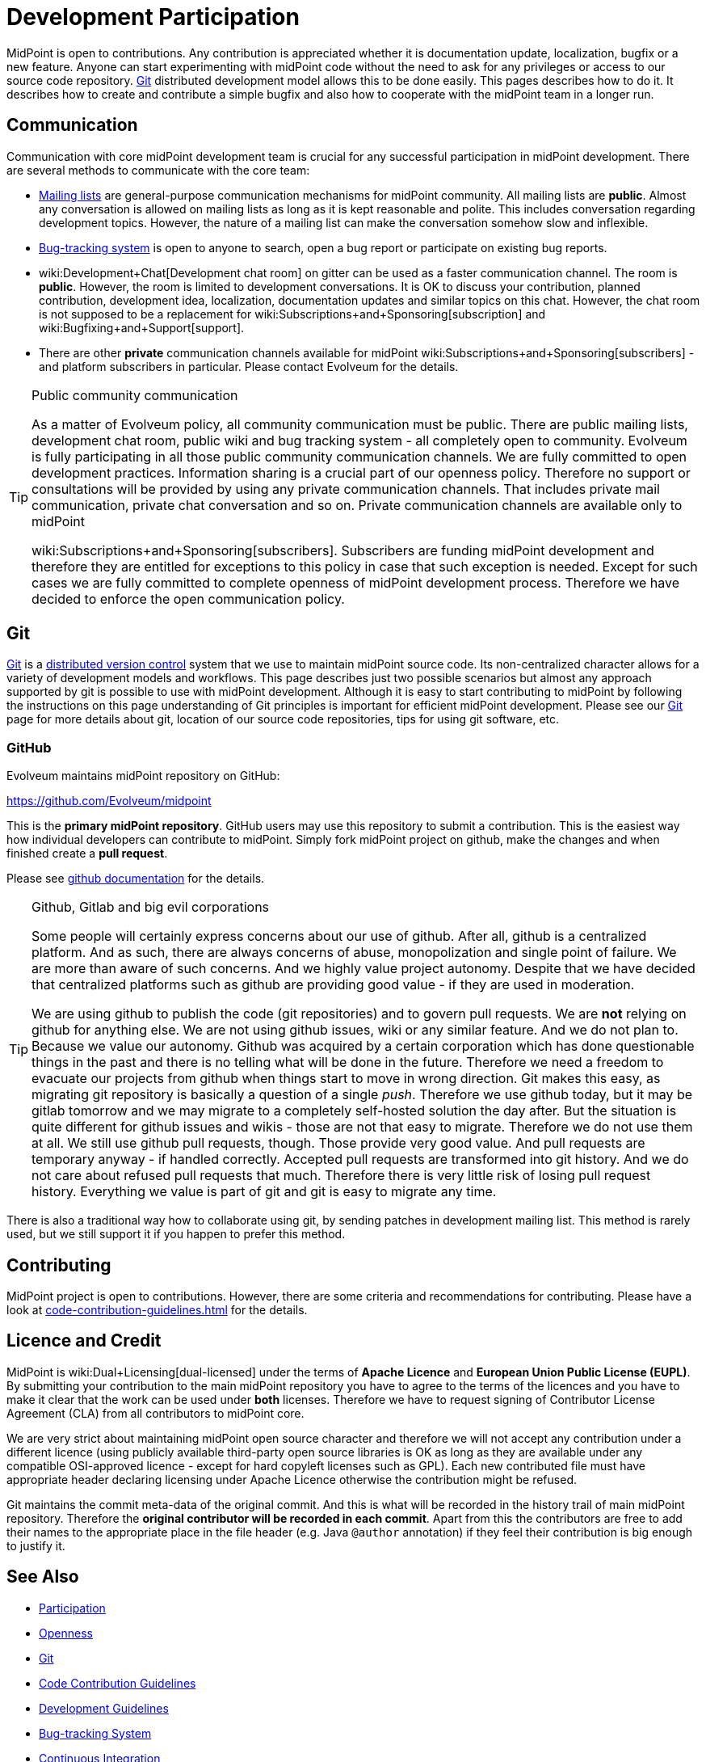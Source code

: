 = Development Participation
:page-wiki-name: Development Participation
:page-wiki-id: 12517402
:page-wiki-metadata-create-user: semancik
:page-wiki-metadata-create-date: 2013-09-12T16:48:06.795+02:00
:page-wiki-metadata-modify-user: semancik
:page-wiki-metadata-modify-date: 2020-03-11T17:16:22.313+01:00

MidPoint is open to contributions.
Any contribution is appreciated whether it is documentation update, localization, bugfix or a new feature.
Anyone can start experimenting with midPoint code without the need to ask for any privileges or access to our source code repository.
xref:/midpoint/devel/source/git/[Git] distributed development model allows this to be done easily.
This pages describes how to do it.
It describes how to create and contribute a simple bugfix and also how to cooperate with the midPoint team in a longer run.

== Communication

Communication with core midPoint development team is crucial for any successful participation in midPoint development.
There are several methods to communicate with the core team:

* xref:../mailing-lists.adoc[Mailing lists] are general-purpose communication mechanisms for midPoint community.
All mailing lists are *public*. Almost any conversation is allowed on mailing lists as long as it is kept reasonable and polite.
This includes conversation regarding development topics.
However, the nature of a mailing list can make the conversation somehow slow and inflexible.

* xref:/support/bug-tracking-system/[Bug-tracking system] is open to anyone to search, open a bug report or participate on existing bug reports.

* wiki:Development+Chat[Development chat room] on gitter can be used as a faster communication channel.
The room is *public*. However, the room is limited to development conversations.
It is OK to discuss your contribution, planned contribution, development idea, localization, documentation updates and similar topics on this chat.
However, the chat room is not supposed to be a replacement for wiki:Subscriptions+and+Sponsoring[subscription] and wiki:Bugfixing+and+Support[support].

* There are other *private* communication channels available for midPoint wiki:Subscriptions+and+Sponsoring[subscribers] - and platform subscribers in particular.
Please contact Evolveum for the details.

[TIP]
.Public community communication
====
As a matter of Evolveum policy, all community communication must be public.
There are public mailing lists, development chat room, public wiki and bug tracking system - all completely open to community.
Evolveum is fully participating in all those public community communication channels.
We are fully committed to open development practices.
Information sharing is a crucial part of our openness policy.
Therefore no support or consultations will be provided by using any private communication channels.
That includes private mail communication, private chat conversation and so on.
Private communication channels are available only to midPoint

wiki:Subscriptions+and+Sponsoring[subscribers]. Subscribers are funding midPoint development and therefore they are entitled for exceptions to this policy in case that such exception is needed.
Except for such cases we are fully committed to complete openness of midPoint development process.
Therefore we have decided to enforce the open communication policy.

====

== Git

link:http://gitscm.com/[Git] is a link:http://en.wikipedia.org/wiki/Distributed_version_control[distributed version control] system that we use to maintain midPoint source code.
Its non-centralized character allows for a variety of development models and workflows.
This page describes just two possible scenarios but almost any approach supported by git is possible to use with midPoint development.
Although it is easy to start contributing to midPoint by following the instructions on this page understanding of Git principles is important for efficient midPoint development.
Please see our xref:/midpoint/devel/source/git/[Git] page for more details about git, location of our source code repositories, tips for using git software, etc.


=== GitHub

Evolveum maintains midPoint repository on GitHub:

link:https://github.com/Evolveum/midpoint[https://github.com/Evolveum/midpoint]

This is the *primary midPoint repository*. GitHub users may use this repository to submit a contribution.
This is the easiest way how individual developers can contribute to midPoint.
Simply fork midPoint project on github, make the changes and when finished create a *pull request*.

Please see link:https://help.github.com/articles/fork-a-repo/[github documentation] for the details.

[TIP]
.Github, Gitlab and big evil corporations
====
Some people will certainly express concerns about our use of github.
After all, github is a centralized platform.
And as such, there are always concerns of abuse, monopolization and single point of failure.
We are more than aware of such concerns.
And we highly value project autonomy.
Despite that we have decided that centralized platforms such as github are providing good value - if they are used in moderation.

We are using github to publish the code (git repositories) and to govern pull requests.
We are *not* relying on github for anything else.
We are not using github issues, wiki or any similar feature.
And we do not plan to.
Because we value our autonomy.
Github was acquired by a certain corporation which has done questionable things in the past and there is no telling what will be done in the future.
Therefore we need a freedom to evacuate our projects from github when things start to move in wrong direction.
Git makes this easy, as migrating git repository is basically a question of a single _push_. Therefore we use github today, but it may be gitlab tomorrow and we may migrate to a completely self-hosted solution the day after.
But the situation is quite different for github issues and wikis - those are not that easy to migrate.
Therefore we do not use them at all.
We still use github pull requests, though.
Those provide very good value.
And pull requests are temporary anyway - if handled correctly.
Accepted pull requests are transformed into git history.
And we do not care about refused pull requests that much.
Therefore there is very little risk of losing pull request history.
Everything we value is part of git and git is easy to migrate any time.
====

There is also a traditional way how to collaborate using git, by sending patches in development mailing list.
This method is rarely used, but we still support it if you happen to prefer this method.

== Contributing

MidPoint project is open to contributions.
However, there are some criteria and recommendations for contributing.
Please have a look at xref:code-contribution-guidelines.adoc[] for the details.

== Licence and Credit

MidPoint is wiki:Dual+Licensing[dual-licensed] under the terms of *Apache Licence* and *European Union Public License (EUPL)*.
By submitting your contribution to the main midPoint repository you have to agree to the terms of the licences and you have to make it clear that the work can be used under *both* licenses.
Therefore we have to request signing of Contributor License Agreement (CLA) from all contributors to midPoint core.

We are very strict about maintaining midPoint open source character and therefore we will not accept any contribution under a different licence (using publicly available third-party open source libraries is OK as long as they are available under any compatible OSI-approved licence - except for hard copyleft licenses such as GPL).
Each new contributed file must have appropriate header declaring licensing under Apache Licence otherwise the contribution might be refused.

Git maintains the commit meta-data of the original commit.
And this is what will be recorded in the history trail of main midPoint repository.
Therefore the *original contributor will be recorded in each commit*. Apart from this the contributors are free to add their names to the appropriate place in the file header (e.g. Java `@author` annotation) if they feel their contribution is big enough to justify it.

== See Also

* xref:/community/[Participation]

* xref:/midpoint/introduction/openness/[Openness]

* xref:/midpoint/devel/source/git/[Git]

* xref:/community/development/code-contribution-guidelines/[Code Contribution Guidelines]

* xref:/midpoint/devel/guidelines/[Development Guidelines]

* xref:/support/bug-tracking-system/[Bug-tracking System]

* xref:/midpoint/devel/continuous-integration/[Continuous Integration]

* xref:/midpoint/devel/testing/integration/[Integration Tests]

* link:http://git-scm.com/book/en/Distributed-Git-Contributing-to-a-Project[Git Book, chapter "Distributed Git - Contributing to a Project"]
